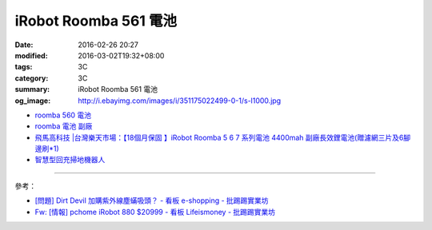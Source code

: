 iRobot Roomba 561 電池
######################

:date: 2016-02-26 20:27
:modified: 2016-03-02T19:32+08:00
:tags: 3C
:category: 3C
:summary: iRobot Roomba 561 電池
:og_image: http://i.ebayimg.com/images/i/351175022499-0-1/s-l1000.jpg


- `roomba 560 電池 <https://www.google.com/search?q=roomba+560+%E9%9B%BB%E6%B1%A0>`_
- `roomba 電池 副廠 <https://www.google.com/search?q=roomba+%E9%9B%BB%E6%B1%A0+%E5%89%AF%E5%BB%A0>`_
- `飛馬高科技 |台灣樂天市場：【18個月保固 】iRobot Roomba 5 6 7 系列電池 4400mah 副廠長效鋰電池(贈濾網三片及6腳邊刷*1) <http://www.rakuten.com.tw/shop/irobottaiwan/product/100000003975506/>`_

- `智慧型回充掃地機器人 <https://www.buy123.com.tw/site/item/65436/%E6%99%BA%E6%85%A7%E5%9E%8B%E5%9B%9E%E5%85%85%E6%8E%83%E5%9C%B0%E6%A9%9F%E5%99%A8%E4%BA%BA>`_

----

參考：

- `[問題] Dirt Devil 加購紫外線塵蟎吸頭？ - 看板 e-shopping - 批踢踢實業坊 <https://www.ptt.cc/bbs/e-shopping/M.1463587412.A.BA7.html>`_
- `Fw: [情報] pchome iRobot 880 $20999 - 看板 Lifeismoney - 批踢踢實業坊 <https://www.ptt.cc/bbs/Lifeismoney/M.1464596462.A.650.html>`_
